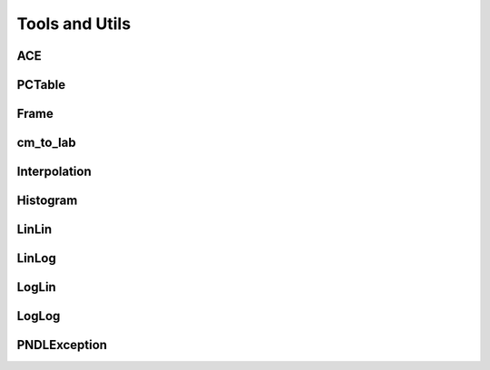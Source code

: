 .. _api_misc:

===============
Tools and Utils
===============

ACE
---

.. doxygenclass:: pndl::ACE

PCTable
-------

.. doxygenclass:: pndl::PCTable

Frame
-----

.. doxygenenum:: pndl::Frame

cm_to_lab
---------

.. doxygenfunction:: pndl::cm_to_lab

Interpolation
-------------

.. doxygenenum:: pndl::Interpolation

Histogram
---------

.. doxygenstruct:: pndl::Histogram

LinLin
------

.. doxygenstruct:: pndl::LinLin

LinLog
------

.. doxygenstruct:: pndl::LinLog

LogLin
------

.. doxygenstruct:: pndl::LogLin

LogLog
------

.. doxygenstruct:: pndl::LogLog

PNDLException
-------------

.. doxygenclass:: pndl::PNDLException
